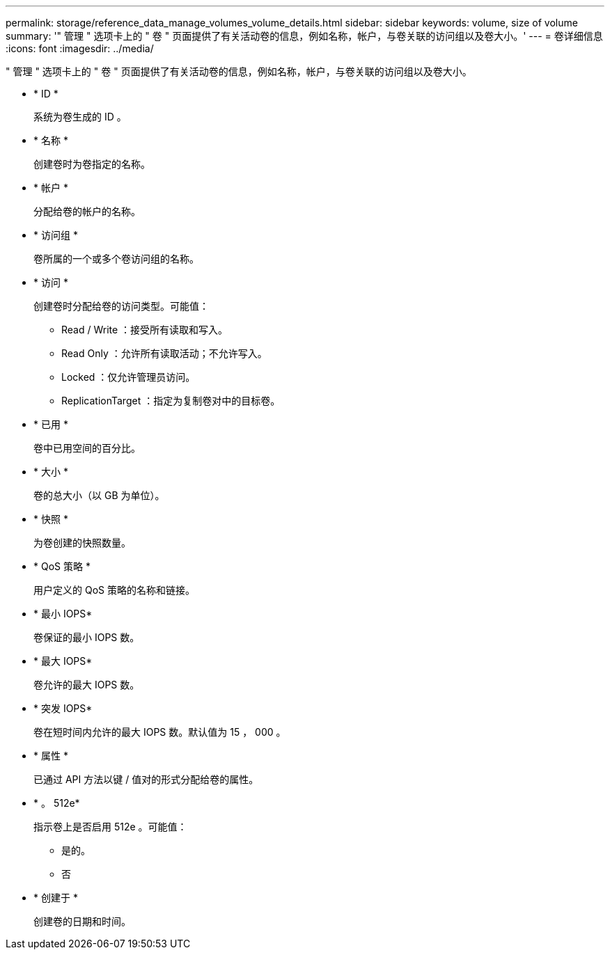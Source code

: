 ---
permalink: storage/reference_data_manage_volumes_volume_details.html 
sidebar: sidebar 
keywords: volume, size of volume 
summary: '" 管理 " 选项卡上的 " 卷 " 页面提供了有关活动卷的信息，例如名称，帐户，与卷关联的访问组以及卷大小。' 
---
= 卷详细信息
:icons: font
:imagesdir: ../media/


[role="lead"]
" 管理 " 选项卡上的 " 卷 " 页面提供了有关活动卷的信息，例如名称，帐户，与卷关联的访问组以及卷大小。

* * ID *
+
系统为卷生成的 ID 。

* * 名称 *
+
创建卷时为卷指定的名称。

* * 帐户 *
+
分配给卷的帐户的名称。

* * 访问组 *
+
卷所属的一个或多个卷访问组的名称。

* * 访问 *
+
创建卷时分配给卷的访问类型。可能值：

+
** Read / Write ：接受所有读取和写入。
** Read Only ：允许所有读取活动；不允许写入。
** Locked ：仅允许管理员访问。
** ReplicationTarget ：指定为复制卷对中的目标卷。


* * 已用 *
+
卷中已用空间的百分比。

* * 大小 *
+
卷的总大小（以 GB 为单位）。

* * 快照 *
+
为卷创建的快照数量。

* * QoS 策略 *
+
用户定义的 QoS 策略的名称和链接。

* * 最小 IOPS*
+
卷保证的最小 IOPS 数。

* * 最大 IOPS*
+
卷允许的最大 IOPS 数。

* * 突发 IOPS*
+
卷在短时间内允许的最大 IOPS 数。默认值为 15 ， 000 。

* * 属性 *
+
已通过 API 方法以键 / 值对的形式分配给卷的属性。

* * 。 512e*
+
指示卷上是否启用 512e 。可能值：

+
** 是的。
** 否


* * 创建于 *
+
创建卷的日期和时间。


